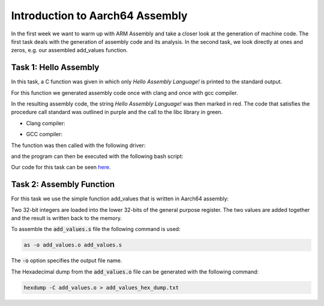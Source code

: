 Introduction to Aarch64 Assembly
================================


In the first week we want to warm up with ARM Assembly and take a closer look at the generation of machine code.
The first task deals with the generation of assembly code and its analysis. 
In the second task, we look directly at ones and zeros, e.g. our assembled add_values function.

Task 1: Hello Assembly
----------------------


In this task, a C function was given in which only `Hello Assembly Language!` is printed to the standard output.

For this function we generated assembly code once with clang and once with gcc compiler.

.. code-block:: bash
    :linenos:

    gcc -S hello_assembly.c -o hello_assembly_gcc.asm
    clang -S hello_assembly.c -o hello_assembly_clang.asm


In the resulting assembly code, the string `Hello Assembly Language!` was then marked in red.
The code that satisfies the procedure call standard was outlined in purple and the call to the libc library in green.

- Clang compiler:

.. image:: ../_static/hello_assembly_clang.png
    :alt: Clang compiler

- GCC compiler:

.. image:: ../_static/hello_assembly_gcc.png
    :alt: gcc compiler


The function was then called with the following driver:

.. code-block:: C++
    :linenos:

    #include <iostream>

    extern "C" void hello_assembly();

    using namespace std;

    int main() {
        hello_assembly();
        return 0;
    }


and the program can then be executed with the following bash script:

.. code-block:: bash
    :linenos:

    as hello_assembly_gcc.asm -o hello_assembly.o
    g++ driver.cpp hello_assembly.o -o driver
    ./driver

Our code for this task can be seen `here <https://github.com/stefan0re/machine_learning_compiler/tree/main/assembly_examples/task_1>`_.



Task 2: Assembly Function
-------------------------

For this task we use the simple function add_values that is written in Aarch64 assembly:

.. code-block::
    :linenos:

        .text
        .type add_values, %function
        .global add_values
    add_values:
        stp fp, lr, [sp, #-16]!
        mov fp, sp

        ldr w3, [x0]
        ldr w4, [x1]
        add w5, w3, w4
        str w5, [x2]

        ldp fp, lr, [sp], #16

        ret

Two 32-bit integers are loaded into the lower 32-bits of the general purpose register.
The two values are added together and the result is written back to the memory.

To assemble the :code:`add_values.s` file the following command is used:

.. code-block:: shell

        as -o add_values.o add_values.s

The :code:`-o` option specifies the output file name.

The Hexadecimal dump from the :code:`add_values.o` file can be generated with the following command:

.. code-block:: shell

        hexdump -C add_values.o > add_values_hex_dump.txt

